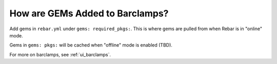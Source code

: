 .. index::
	pair: Barclamps; GEMs

.. _faq_adding_GEMs:

How are GEMs Added to Barclamps?
================================

Add gems  in ``rebar.yml`` under ``gems: required_pkgs:``.  This is where gems are pulled from when Rebar is in "online" mode. 

Gems in ``gems: pkgs:`` will
be cached when "offline" mode is enabled (TBD).

For more on barclamps, see :ref:`ui_barclamps`.
